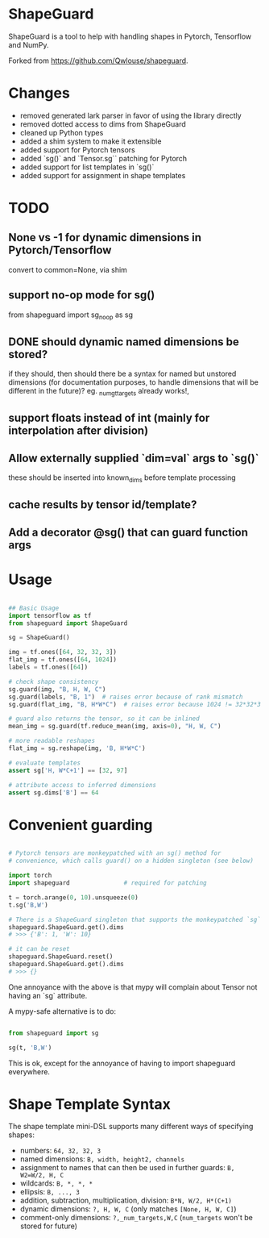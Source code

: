 * ShapeGuard

ShapeGuard is a tool to help with handling shapes in Pytorch, Tensorflow and NumPy.

Forked from https://github.com/Qwlouse/shapeguard.

* Changes

- removed generated lark parser in favor of using the library directly
- removed dotted access to dims from ShapeGuard
- cleaned up Python types
- added a shim system to make it extensible
- added support for Pytorch tensors
- added `sg()` and `Tensor.sg`` patching for Pytorch
- added support for list templates in `sg()`
- added support for assignment in shape templates


* TODO

** None vs -1 for dynamic dimensions in Pytorch/Tensorflow

   convert to common=None,  via shim

** support no-op mode for sg()

   from shapeguard import sg_noop as sg

** DONE should dynamic named dimensions be stored?
   if they should, then should there be a syntax for named but
   unstored dimensions (for documentation purposes, to handle
   dimensions that will be different in the future)?
   eg. _num_gt_targets already works!,
** support floats instead of int (mainly for interpolation after division)
** Allow externally supplied `dim=val` args to `sg()`
   these should be inserted into known_dims before template processing
** cache results by tensor id/template?
** Add a decorator @sg() that can guard function args


* Usage

#+BEGIN_SRC python

## Basic Usage
import tensorflow as tf
from shapeguard import ShapeGuard

sg = ShapeGuard()

img = tf.ones([64, 32, 32, 3])
flat_img = tf.ones([64, 1024])
labels = tf.ones([64])

# check shape consistency
sg.guard(img, "B, H, W, C")
sg.guard(labels, "B, 1")  # raises error because of rank mismatch
sg.guard(flat_img, "B, H*W*C")  # raises error because 1024 != 32*32*3

# guard also returns the tensor, so it can be inlined
mean_img = sg.guard(tf.reduce_mean(img, axis=0), "H, W, C")

# more readable reshapes
flat_img = sg.reshape(img, 'B, H*W*C')

# evaluate templates
assert sg['H, W*C+1'] == [32, 97]

# attribute access to inferred dimensions
assert sg.dims['B'] == 64
#+END_SRC

* Convenient guarding

  #+BEGIN_SRC python

    # Pytorch tensors are monkeypatched with an sg() method for
    # convenience, which calls guard() on a hidden singleton (see below)

    import torch
    import shapeguard               # required for patching

    t = torch.arange(0, 10).unsqueeze(0)
    t.sg('B,W')

    # There is a ShapeGuard singleton that supports the monkeypatched `sg` method
    shapeguard.ShapeGuard.get().dims
    # >>> {'B': 1, 'W': 10}

    # it can be reset
    shapeguard.ShapeGuard.reset()
    shapeguard.ShapeGuard.get().dims
    # >>> {}

  #+END_SRC

  One annoyance with the above is that mypy will complain about
  Tensor not having an `sg` attribute.

  A mypy-safe alternative is to do:

  #+BEGIN_SRC python

    from shapeguard import sg

    sg(t, 'B,W')

  #+END_SRC

  This is ok, except for the annoyance of having to import shapeguard everywhere.

* Shape Template Syntax
  The shape template mini-DSL supports many different ways of specifying shapes:

 - numbers: ~64, 32, 32, 3~
 - named dimensions: ~B, width, height2, channels~
 - assignment to names that can then be used in further guards: ~B, W2=W/2, H, C~
 - wildcards: ~B, *, *, *~
 - ellipsis: ~B, ..., 3~
 - addition, subtraction, multiplication, division: ~B*N, W/2, H*(C+1)~
 - dynamic dimensions: ~?, H, W, C~  (only matches ~[None, H, W, C]~)
 - comment-only dimensions: ~?,_num_targets,W,C~ (~num_targets~ won't be stored for future)
